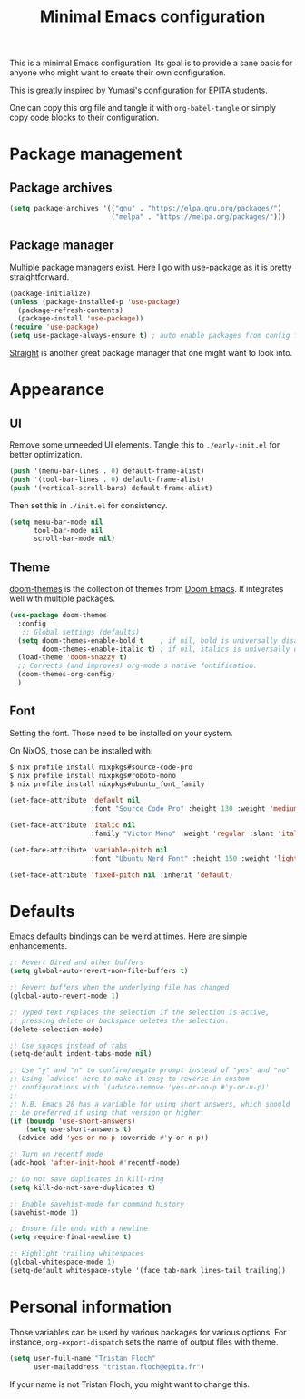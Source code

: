 #+title: Minimal Emacs configuration

#+PROPERTY: header-args :results silent :tangle "./init.el"
#+STARTUP: overview

This is a minimal Emacs configuration.
Its goal is to provide a sane basis for anyone who might want to create their own configuration.

This is greatly inspired by [[https://github.com/Yumasi/simple-emacs-config][Yumasi's configuration for EPITA students]].

One can copy this org file and tangle it with =org-babel-tangle= or simply copy code blocks to their configuration.

* Package management
** Package archives

#+begin_src emacs-lisp
(setq package-archives '(("gnu" . "https://elpa.gnu.org/packages/")
                         ("melpa" . "https://melpa.org/packages/")))
#+end_src

** Package manager

Multiple package managers exist. Here I go with [[https://github.com/jwiegley/use-package][use-package]] as it is pretty straightforward.

#+begin_src emacs-lisp
(package-initialize)
(unless (package-installed-p 'use-package)
  (package-refresh-contents)
  (package-install 'use-package))
(require 'use-package)
(setq use-package-always-ensure t) ; auto enable packages from config file
#+end_src

[[https://github.com/radian-software/straight.el][Straight]] is another great package manager that one might want to look into.

* Appearance
** UI

Remove some unneeded UI elements. Tangle this to =./early-init.el= for better optimization.

#+begin_src emacs-lisp :tangle ./early-init.el
(push '(menu-bar-lines . 0) default-frame-alist)
(push '(tool-bar-lines . 0) default-frame-alist)
(push '(vertical-scroll-bars) default-frame-alist)
#+end_src

Then set this in =./init.el= for consistency.

#+begin_src emacs-lisp
(setq menu-bar-mode nil
      tool-bar-mode nil
      scroll-bar-mode nil)
#+end_src

** Theme

[[https://github.com/doomemacs/themes][doom-themes]] is the collection of themes from [[https://github.com/doomemacs/doomemacs][Doom Emacs]]. It integrates well with multiple packages.

#+begin_src emacs-lisp
(use-package doom-themes
  :config
   ;; Global settings (defaults)
  (setq doom-themes-enable-bold t    ; if nil, bold is universally disabled
        doom-themes-enable-italic t) ; if nil, italics is universally disabled
  (load-theme 'doom-snazzy t)
  ;; Corrects (and improves) org-mode's native fontification.
  (doom-themes-org-config)
  )
#+end_src

** Font

Setting the font. Those need to be installed on your system.

On NixOS, those can be installed with:

#+begin_src sh :tangle no
$ nix profile install nixpkgs#source-code-pro
$ nix profile install nixpkgs#roboto-mono
$ nix profile install nixpkgs#ubuntu_font_family
#+end_src

#+begin_src emacs-lisp
(set-face-attribute 'default nil
                    :font "Source Code Pro" :height 130 :weight 'medium)

(set-face-attribute 'italic nil
                    :family "Victor Mono" :weight 'regular :slant 'italic)

(set-face-attribute 'variable-pitch nil
                    :font "Ubuntu Nerd Font" :height 150 :weight 'light)

(set-face-attribute 'fixed-pitch nil :inherit 'default)
#+end_src

* Defaults

Emacs defaults bindings can be weird at times.
Here are simple enhancements.

#+begin_src emacs-lisp
;; Revert Dired and other buffers
(setq global-auto-revert-non-file-buffers t)

;; Revert buffers when the underlying file has changed
(global-auto-revert-mode 1)

;; Typed text replaces the selection if the selection is active,
;; pressing delete or backspace deletes the selection.
(delete-selection-mode)

;; Use spaces instead of tabs
(setq-default indent-tabs-mode nil)

;; Use "y" and "n" to confirm/negate prompt instead of "yes" and "no"
;; Using `advice' here to make it easy to reverse in custom
;; configurations with `(advice-remove 'yes-or-no-p #'y-or-n-p)'
;;
;; N.B. Emacs 28 has a variable for using short answers, which should
;; be preferred if using that version or higher.
(if (boundp 'use-short-answers)
    (setq use-short-answers t)
  (advice-add 'yes-or-no-p :override #'y-or-n-p))

;; Turn on recentf mode
(add-hook 'after-init-hook #'recentf-mode)

;; Do not save duplicates in kill-ring
(setq kill-do-not-save-duplicates t)

;; Enable savehist-mode for command history
(savehist-mode 1)

;; Ensure file ends with a newline
(setq require-final-newline t)

;; Highlight trailing whitespaces
(global-whitespace-mode 1)
(setq-default whitespace-style '(face tab-mark lines-tail trailing))
#+end_src

* Personal information

Those variables can be used by various packages for various options.
For instance, =org-export-dispatch= sets the name of output files with theme.

#+begin_src emacs-lisp
(setq user-full-name "Tristan Floch"
      user-mailaddress "tristan.floch@epita.fr")
#+end_src

If your name is not Tristan Floch, you might want to change this.

